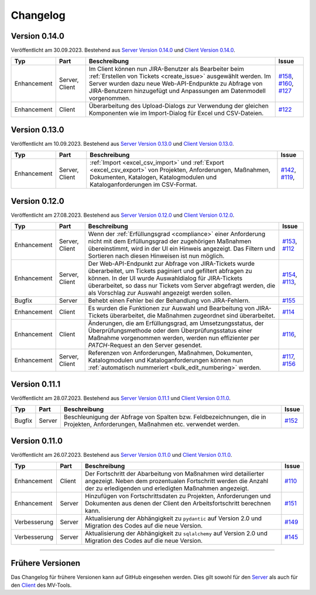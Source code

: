 ==========
Changelog
==========

Version 0.14.0
==============

Veröffentlicht am 30.09.2023. Bestehend aus `Server Version 0.14.0`_ und 
`Client Version 0.14.0`_.

.. list-table::
   :header-rows: 1

   * - Typ
     - Part
     - Beschreibung
     - Issue
   * - Enhancement
     - Server, Client
     - Im Client können nun JIRA-Benutzer als Bearbeiter beim 
       :ref:`Erstellen von Tickets <create_issue>` ausgewählt werden. Im Server
       wurden dazu neue Web-API-Endpunkte zu Abfrage von JIRA-Benutzern
       hinzugefügt und Anpassungen am Datenmodell vorgenommen.
     - `#158 <https://github.com/hutschen/mv-tool-api/issues/158>`_, 
       `#160 <https://github.com/hutschen/mv-tool-api/issues/160>`_,
       `#127 <https://github.com/hutschen/mv-tool-ng/issues/127>`_
   * - Enhancement
     - Client
     - Überarbeitung des Upload-Dialogs zur Verwendung der gleichen Komponenten
       wie im Import-Dialog für Excel und CSV-Dateien.
     - `#122 <https://github.com/hutschen/mv-tool-ng/issues/122>`_


Version 0.13.0
==============

Veröffentlicht am 10.09.2023. Bestehend aus `Server Version 0.13.0`_ und 
`Client Version 0.13.0`_.

.. list-table::
   :header-rows: 1

   * - Typ
     - Part
     - Beschreibung
     - Issue
   * - Enhancement
     - Server, Client
     - :ref:`Import <excel_csv_import>` und :ref:`Export <excel_csv_export>` von
       Projekten, Anforderungen, Maßnahmen, Dokumenten, Katalogen,
       Katalogmodulen und Kataloganforderungen im CSV-Format.
     - `#142 <https://github.com/hutschen/mv-tool-api/issues/142>`_,
       `#119 <https://github.com/hutschen/mv-tool-ng/issues/119>`_,

Version 0.12.0
==============

Veröffentlicht am 27.08.2023. Bestehend aus `Server Version 0.12.0`_ und 
`Client Version 0.12.0`_.

.. list-table::
   :header-rows: 1

   * - Typ
     - Part
     - Beschreibung
     - Issue
   * - Enhancement
     - Server, Client
     - Wenn der :ref:`Erfüllungsgrad <compliance>` einer Anforderung nicht mit
       dem Erfüllungsgrad der zugehörigen Maßnahmen übereinstimmt, wird in der
       UI ein Hinweis angezeigt. Das Filtern und Sortieren nach diesen Hinweisen
       ist nun möglich.
     - `#153 <https://github.com/hutschen/mv-tool-api/issues/153>`_,
       `#112 <https://github.com/hutschen/mv-tool-ng/issues/112>`_
   * - Enhancement
     - Server, Client
     - Der Web-API-Endpunkt zur Abfrage von JIRA-Tickets wurde überarbeitet, um
       Tickets paginiert und gefiltert abfragen zu können. In der UI wurde
       Auswahldialog für JIRA-Tickets überarbeitet, so dass nur Tickets vom
       Server abgefragt werden, die als Vorschlag zur Auswahl angezeigt werden
       sollen.
     - `#154 <https://github.com/hutschen/mv-tool-api/issues/154>`_,
       `#113 <https://github.com/hutschen/mv-tool-ng/issues/113>`_,
   * - Bugfix
     - Server
     - Behebt einen Fehler bei der Behandlung von JIRA-Fehlern.
     - `#155 <https://github.com/hutschen/mv-tool-api/issues/155>`_
   * - Enhancement
     - Client
     - Es wurden die Funktionen zur Auswahl und Bearbeitung von JIRA-Tickets
       überarbeitet, die Maßnahmen zugeordnet sind überarbeitet.
     - `#114 <https://github.com/hutschen/mv-tool-ng/issues/114>`_
   * - Enhancement
     - Client
     - Änderungen, die am Erfüllungsgrad, am Umsetzungsstatus, der
       Überprüfungsmethode oder dem Überprüfungsstatus einer Maßnahme
       vorgenommen werden, werden nun effizienter per `PATCH`-Request an den
       Server gesendet.
     - `#116 <https://github.com/hutschen/mv-tool-ng/issues/116>`_,
   * - Enhancement
     - Server, Client
     - Referenzen von Anforderungen, Maßnahmen, Dokumenten, Katalogmodulen und
       Kataloganforderungen können nun 
       :ref:`automatisch nummeriert <bulk_edit_numbering>` werden.
     - `#117 <https://github.com/hutschen/mv-tool-ng/issues/117>`_,
       `#156 <https://github.com/hutschen/mv-tool-api/issues/156>`_

Version 0.11.1
==============

Veröffentlicht am 28.07.2023. Bestehend aus `Server Version 0.11.1`_ und 
`Client Version 0.11.0`_.

.. list-table::
   :header-rows: 1

   * - Typ
     - Part
     - Beschreibung
     - Issue
   * - Bugfix
     - Server
     - Beschleunigung der Abfrage von Spalten bzw. Feldbezeichnungen, die in
       Projekten, Anforderungen, Maßnahmen etc. verwendet werden.
     - `#152 <https://github.com/hutschen/mv-tool-api/issues/152>`_

Version 0.11.0
==============

Veröffentlicht am 26.07.2023. Bestehend aus `Server Version 0.11.0`_ und 
`Client Version 0.11.0`_.

.. list-table::
   :header-rows: 1

   * - Typ
     - Part
     - Beschreibung
     - Issue
   * - Enhancement
     - Client
     - Der Fortschritt der Abarbeitung von Maßnahmen wird detailierter angezeigt. Neben dem prozentualen Fortschritt werden die Anzahl der zu erledigenden und erledigten Maßnahmen angezeigt.
     - `#110 <https://github.com/hutschen/mv-tool-ng/issues/110>`_
   * - Enhancement
     - Server
     - Hinzufügen von Fortschrittsdaten zu Projekten, Anforderungen und Dokumenten aus denen der Client den Arbeitsfortschritt berechnen kann.
     - `#151 <https://github.com/hutschen/mv-tool-api/issues/151>`_
   * - Verbesserung
     - Server
     - Aktualisierung der Abhängigkeit zu ``pydantic`` auf Version 2.0 und Migration des Codes auf die neue Version.
     - `#149 <https://github.com/hutschen/mv-tool-api/issues/149>`_
   * - Verbesserung
     - Server
     - Aktualisierung der Abhängigkeit zu ``sqlalchemy`` auf Version 2.0 und Migration des Codes auf die neue Version.
     - `#145 <https://github.com/hutschen/mv-tool-api/issues/145>`_

----------

Frühere Versionen
=================

Das Changelog für frühere Versionen kann auf GitHub eingesehen werden. Dies gilt
sowohl für den `Server <https://github.com/hutschen/mv-tool-api/releases>`_ als
auch für den `Client <https://github.com/hutschen/mv-tool-ng/releases>`_ des
MV-Tools.

.. _Server Version 0.14.0: https://github.com/hutschen/mv-tool-api/releases/tag/0.14.0
.. _Server Version 0.13.0: https://github.com/hutschen/mv-tool-api/releases/tag/0.13.0
.. _Server Version 0.12.0: https://github.com/hutschen/mv-tool-api/releases/tag/0.12.0
.. _Server Version 0.11.1: https://github.com/hutschen/mv-tool-api/releases/tag/0.11.1
.. _Server Version 0.11.0: https://github.com/hutschen/mv-tool-api/releases/tag/0.11.0
.. _Client Version 0.14.0: https://github.com/hutschen/mv-tool-ng/releases/tag/0.14.0
.. _Client Version 0.13.0: https://github.com/hutschen/mv-tool-ng/releases/tag/0.13.0
.. _Client Version 0.12.0: https://github.com/hutschen/mv-tool-ng/releases/tag/0.12.0
.. _Client Version 0.11.0: https://github.com/hutschen/mv-tool-ng/releases/tag/0.11.0